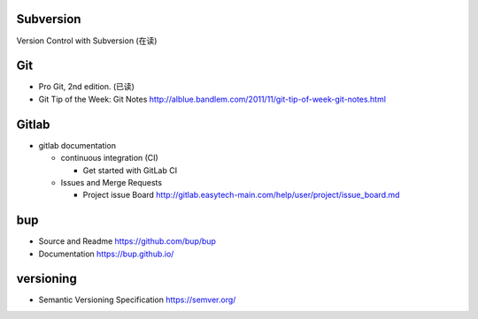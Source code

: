 Subversion
==========
Version Control with Subversion (在读)

Git
===
- Pro Git, 2nd edition. (已读)

- Git Tip of the Week: Git Notes
  http://alblue.bandlem.com/2011/11/git-tip-of-week-git-notes.html

Gitlab
======

- gitlab documentation

  * continuous integration (CI)

    - Get started with GitLab CI

  * Issues and Merge Requests

    - Project issue Board
      http://gitlab.easytech-main.com/help/user/project/issue_board.md

bup
===

- Source and Readme
  https://github.com/bup/bup

- Documentation
  https://bup.github.io/

versioning
==========
- Semantic Versioning Specification
  https://semver.org/
